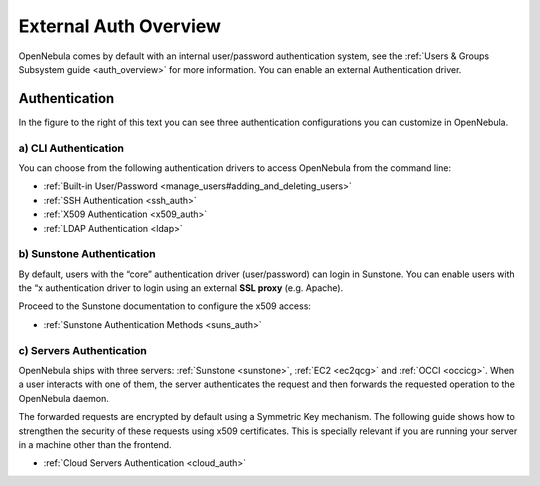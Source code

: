 .. _external_auth:

=======================
External Auth Overview
=======================

OpenNebula comes by default with an internal user/password authentication system, see the :ref:`Users & Groups Subsystem guide <auth_overview>` for more information. You can enable an external Authentication driver.

Authentication
==============

|image0|

In the figure to the right of this text you can see three authentication configurations you can customize in OpenNebula.

a) CLI Authentication
---------------------

You can choose from the following authentication drivers to access OpenNebula from the command line:

-  :ref:`Built-in User/Password <manage_users#adding_and_deleting_users>`
-  :ref:`SSH Authentication <ssh_auth>`
-  :ref:`X509 Authentication <x509_auth>`
-  :ref:`LDAP Authentication <ldap>`

b) Sunstone Authentication
--------------------------

By default, users with the “core” authentication driver (user/password) can login in Sunstone. You can enable users with the “x authentication driver to login using an external **SSL proxy** (e.g. Apache).

Proceed to the Sunstone documentation to configure the x509 access:

-  :ref:`Sunstone Authentication Methods <suns_auth>`

c) Servers Authentication
-------------------------

OpenNebula ships with three servers: :ref:`Sunstone <sunstone>`, :ref:`EC2 <ec2qcg>` and :ref:`OCCI <occicg>`. When a user interacts with one of them, the server authenticates the request and then forwards the requested operation to the OpenNebula daemon.

The forwarded requests are encrypted by default using a Symmetric Key mechanism. The following guide shows how to strengthen the security of these requests using x509 certificates. This is specially relevant if you are running your server in a machine other than the frontend.

-  :ref:`Cloud Servers Authentication <cloud_auth>`

.. |image0| image:: /images/auth_options_350.png
